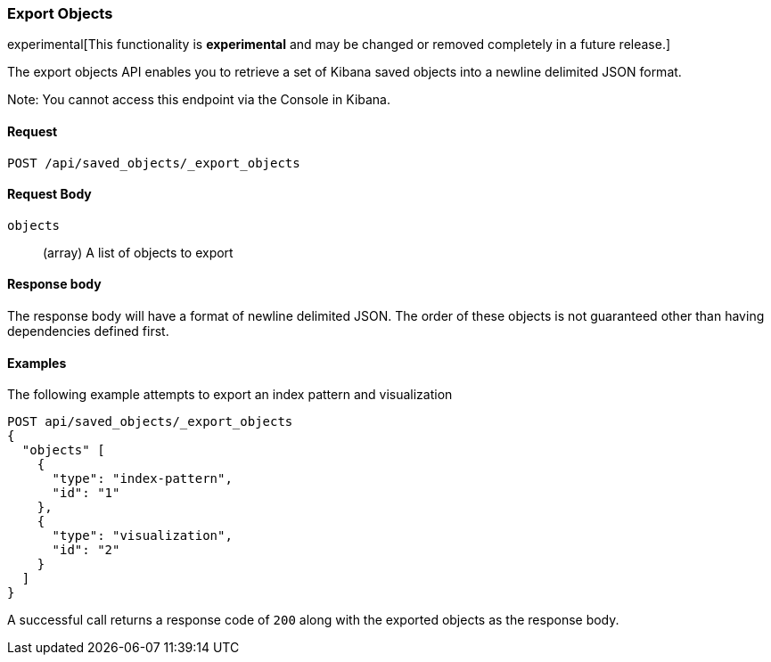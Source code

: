 [[saved-objects-api-export-objects]]
=== Export Objects

experimental[This functionality is *experimental* and may be changed or removed completely in a future release.]

The export objects API enables you to retrieve a set of Kibana saved objects into a newline delimited JSON format.

Note: You cannot access this endpoint via the Console in Kibana.

==== Request

`POST /api/saved_objects/_export_objects`

==== Request Body
`objects`::
  (array) A list of objects to export

==== Response body

The response body will have a format of newline delimited JSON. The order of these objects is not guaranteed other than having dependencies defined first.

==== Examples

The following example attempts to export an index pattern and visualization

[source,js]
--------------------------------------------------
POST api/saved_objects/_export_objects
{
  "objects" [
    {
      "type": "index-pattern",
      "id": "1"
    },
    {
      "type": "visualization",
      "id": "2"
    }
  ]
}
--------------------------------------------------
// KIBANA

A successful call returns a response code of `200` along with the exported objects as the response body.
